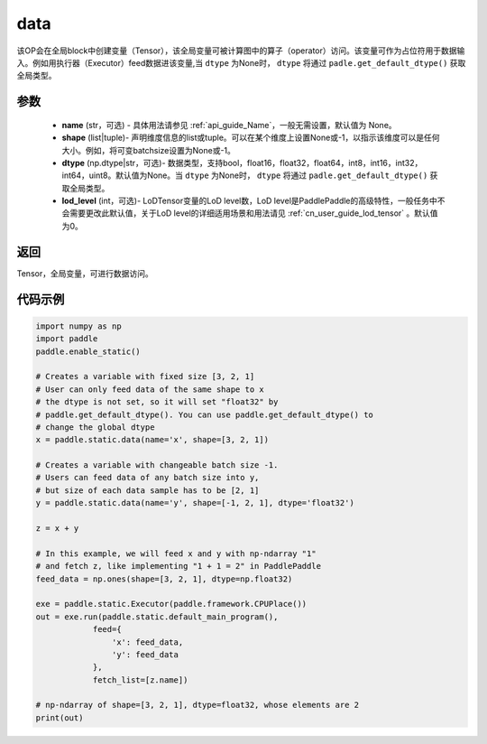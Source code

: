 .. _cn_api_static_cn_data:

data
-------------------------------


.. py:function:: paddle.static.data(name, shape, dtype=None, lod_level=0)




该OP会在全局block中创建变量（Tensor），该全局变量可被计算图中的算子（operator）访问。该变量可作为占位符用于数据输入。例如用执行器（Executor）feed数据进该变量,当 ``dtype`` 为None时， ``dtype`` 将通过 ``padle.get_default_dtype()`` 获取全局类型。


参数
::::::::::::

    - **name** (str，可选) - 具体用法请参见  :ref:`api_guide_Name`，一般无需设置，默认值为 None。
    - **shape** (list|tuple)- 声明维度信息的list或tuple。可以在某个维度上设置None或-1，以指示该维度可以是任何大小。例如，将可变batchsize设置为None或-1。
    - **dtype** (np.dtype|str，可选)- 数据类型，支持bool，float16，float32，float64，int8，int16，int32，int64，uint8。默认值为None。当 ``dtype`` 为None时， ``dtype`` 将通过 ``padle.get_default_dtype()`` 获取全局类型。
    - **lod_level** (int，可选)- LoDTensor变量的LoD level数，LoD level是PaddlePaddle的高级特性，一般任务中不会需要更改此默认值，关于LoD level的详细适用场景和用法请见 :ref:`cn_user_guide_lod_tensor` 。默认值为0。

返回
::::::::::::
Tensor，全局变量，可进行数据访问。


代码示例
::::::::::::

.. code-block:: python

    import numpy as np
    import paddle
    paddle.enable_static()

    # Creates a variable with fixed size [3, 2, 1]
    # User can only feed data of the same shape to x
    # the dtype is not set, so it will set "float32" by
    # paddle.get_default_dtype(). You can use paddle.get_default_dtype() to
    # change the global dtype
    x = paddle.static.data(name='x', shape=[3, 2, 1])

    # Creates a variable with changeable batch size -1.
    # Users can feed data of any batch size into y,
    # but size of each data sample has to be [2, 1]
    y = paddle.static.data(name='y', shape=[-1, 2, 1], dtype='float32')

    z = x + y

    # In this example, we will feed x and y with np-ndarray "1"
    # and fetch z, like implementing "1 + 1 = 2" in PaddlePaddle
    feed_data = np.ones(shape=[3, 2, 1], dtype=np.float32)

    exe = paddle.static.Executor(paddle.framework.CPUPlace())
    out = exe.run(paddle.static.default_main_program(),
                feed={
                    'x': feed_data,
                    'y': feed_data
                },
                fetch_list=[z.name])

    # np-ndarray of shape=[3, 2, 1], dtype=float32, whose elements are 2
    print(out)
